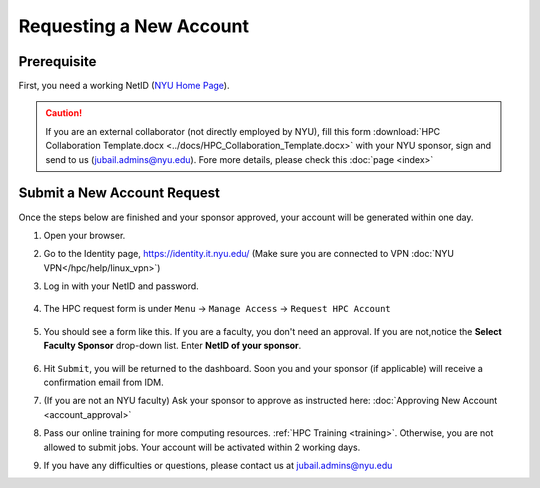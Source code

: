 Requesting a New Account
========================

Prerequisite
------------

First, you need a working NetID (`NYU Home Page <http://www.nyu.edu/life/information-technology/getting-started/netid-and-password.html>`__).

.. caution::

    If you are an external collaborator (not directly employed by NYU), fill this form
    :download:`HPC Collaboration Template.docx <../docs/HPC_Collaboration_Template.docx>` 
    with your NYU sponsor, sign and send to us (jubail.admins@nyu.edu). Fore more details, please check this :doc:`page <index>`



Submit a New Account Request
----------------------------

Once the steps below are finished and your sponsor approved, your account will be generated within one day.


1. Open your browser.
2. Go to the Identity page, https://identity.it.nyu.edu/ (Make sure you are connected to VPN :doc:`NYU VPN</hpc/help/linux_vpn>`)
3. Log in with your NetID and password. 

    .. image:: ../img/newaccount1.png

4. The HPC request form is under ``Menu`` -> ``Manage Access`` -> ``Request HPC Account``

    .. image:: ../img/newaccount2.png

    .. image:: ../img/newaccount3.png


5. You should see a form like this. If you are a faculty, you don't need an approval. If you are not,notice the **Select Faculty Sponsor** drop-down list. Enter **NetID of your sponsor**. 

    .. image:: ../img/newaccount4.png


6. Hit ``Submit``, you will be returned to the dashboard. Soon you and your sponsor (if applicable) will receive a confirmation email from IDM. 
7. (If you are not an NYU faculty) Ask your sponsor to approve as instructed here: :doc:`Approving New Account <account_approval>`
8. Pass our online training for more computing resources. :ref:`HPC Training <training>`. Otherwise, you are not allowed to submit jobs. Your account will be activated within 2 working days.
9. If you have any difficulties or questions, please contact us at jubail.admins@nyu.edu
